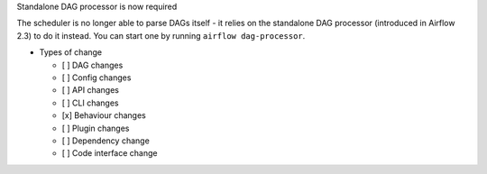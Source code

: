 Standalone DAG processor is now required

The scheduler is no longer able to parse DAGs itself - it relies on the standalone DAG processor (introduced in Airflow 2.3) to do it instead. You can start one by running ``airflow dag-processor``.

* Types of change

  * [ ] DAG changes
  * [ ] Config changes
  * [ ] API changes
  * [ ] CLI changes
  * [x] Behaviour changes
  * [ ] Plugin changes
  * [ ] Dependency change
  * [ ] Code interface change

